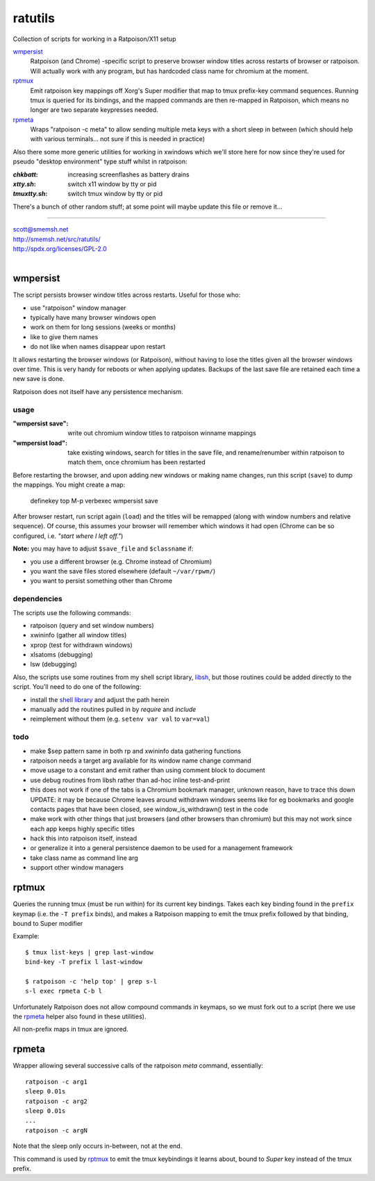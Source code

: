 ratutils
==============================================================================

Collection of scripts for working in a Ratpoison/X11 setup

`wmpersist`_
    Ratpoison (and Chrome) -specific script to preserve browser
    window titles across restarts of browser or ratpoison.  Will
    actually work with any program, but has hardcoded class name
    for chromium at the moment.

`rptmux`_
    Emit ratpoison key mappings off Xorg's Super modifier that
    map to tmux prefix-key command sequences.  Running tmux is
    queried for its bindings, and the mapped commands are then
    re-mapped in Ratpoison, which means no longer are two
    separate keypresses needed.

`rpmeta`_
    Wraps "ratpoison -c meta" to allow sending multiple meta
    keys with a short sleep in between (which should help with
    various terminals... not sure if this is needed in practice)

Also there some more generic utilities for working in xwindows
which we'll store here for now since they're used for pseudo
"desktop environment" type stuff whilst in ratpoison:

:`chkbatt`: increasing screenflashes as battery drains
:`xtty.sh`: switch x11 window by tty or pid
:`tmuxtty.sh`: switch tmux window by tty or pid

There's a bunch of other random stuff; at some point will maybe
update this file or remove it...

____

| scott@smemsh.net
| http://smemsh.net/src/ratutils/
| http://spdx.org/licenses/GPL-2.0
|

wmpersist
~~~~~~~~~~~~~~~~~~~~~~~~~~~~~~~~~~~~~~~~~~~~~~~~~~~~~~~~~~~~~~~~~~~~~~~~~~~~~~

The script persists browser window titles across restarts.  Useful for
those who:

- use "ratpoison" window manager
- typically have many browser windows open
- work on them for long sessions (weeks or months)
- like to give them names
- do not like when names disappear upon restart

It allows restarting the browser windows (or Ratpoison), without having
to lose the titles given all the browser windows over time.  This is
very handy for reboots or when applying updates.  Backups of the last
save file are retained each time a new save is done.

Ratpoison does not itself have any persistence mechanism.


usage
------------------------------------------------------------------------------

:"wmpersist save":
    write out chromium window titles to ratpoison winname mappings

:"wmpersist load":
    take existing windows, search for titles in the save file, and
    rename/renumber within ratpoison to match them, once chromium has
    been restarted

Before restarting the browser, and upon adding new windows or making
name changes, run this script (``save``) to dump the mappings.  You
might create a map:

    definekey top M-p verbexec wmpersist save

After browser restart, run script again (``load``) and the titles will
be remapped (along with window numbers and relative sequence).  Of
course, this assumes your browser will remember which windows it had
open (Chrome can be so configured, i.e. *"start where I left off."*)

**Note:** you may have to adjust ``$save_file`` and ``$classname`` if:

- you use a different browser (e.g. Chrome instead of Chromium)
- you want the save files stored elsewhere (default ``~/var/rpwm/``)
- you want to persist something other than Chrome


dependencies
------------------------------------------------------------------------------

The scripts use the following commands:

- ratpoison (query and set window numbers)
- xwininfo (gather all window titles)
- xprop (test for withdrawn windows)
- xlsatoms (debugging)
- lsw (debugging)

Also, the scripts use some routines from my shell script library,
libsh_, but those routines could be added directly to the script.
You'll need to do one of the following:

- install the `shell library`__ and adjust the path herein
- manually add the routines pulled in by `require` and `include`
- reimplement without them (e.g. ``setenv var val`` to ``var=val``)

.. _libsh: http://smemsh.net/src/libsh/

__ libsh_


todo
------------------------------------------------------------------------------

- make $sep pattern same in both rp and xwininfo data gathering
  functions
- ratpoison needs a target arg available for its window name change
  command
- move usage to a constant and emit rather than using comment block to
  document
- use debug routines from libsh rather than ad-hoc inline test-and-print
- this does not work if one of the tabs is a Chromium bookmark manager,
  unknown reason, have to trace this down UPDATE: it may be because
  Chrome leaves around withdrawn windows seems like for eg bookmarks and
  google contacts pages that have been closed, see window_is_withdrawn()
  test in the code
- make work with other things that just browsers (and other browsers
  than chromium) but this may not work since each app keeps highly
  specific titles
- hack this into ratpoison itself, instead
- or generalize it into a general persistence daemon to be used for a
  management framework
- take class name as command line arg
- support other window managers


rptmux
~~~~~~~~~~~~~~~~~~~~~~~~~~~~~~~~~~~~~~~~~~~~~~~~~~~~~~~~~~~~~~~~~~~~~~~~~~~~~~

Queries the running tmux (must be run within) for its current
key bindings.  Takes each key binding found in the ``prefix``
keymap (i.e. the ``-T prefix`` binds), and makes a Ratpoison
mapping to emit the tmux prefix followed by that binding, bound
to Super modifier


Example::

    $ tmux list-keys | grep last-window
    bind-key -T prefix l last-window

    $ ratpoison -c 'help top' | grep s-l
    s-l exec rpmeta C-b l

Unfortunately Ratpoison does not allow compound commands in
keymaps, so we must fork out to a script (here we use the
`rpmeta`_ helper also found in these utilities).

All non-prefix maps in tmux are ignored.


rpmeta
~~~~~~~~~~~~~~~~~~~~~~~~~~~~~~~~~~~~~~~~~~~~~~~~~~~~~~~~~~~~~~~~~~~~~~~~~~~~~~

Wrapper allowing several successive calls of the ratpoison
`meta` command, essentially::

    ratpoison -c arg1
    sleep 0.01s
    ratpoison -c arg2
    sleep 0.01s
    ...
    ratpoison -c argN

Note that the sleep only occurs in-between, not at the end.

This command is used by `rptmux`_ to emit the tmux keybindings
it learns about, bound to *Super* key instead of the tmux
prefix.
